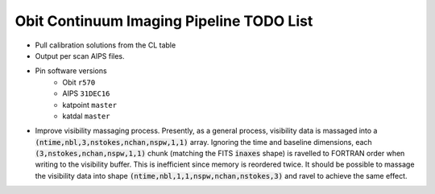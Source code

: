 =========================================
Obit Continuum Imaging Pipeline TODO List
=========================================

- Pull calibration solutions from the CL table
- Output per scan AIPS files.
- Pin software versions
    - Obit ``r570``
    - AIPS ``31DEC16``
    - katpoint ``master``
    - katdal ``master``
- Improve visibility massaging process. Presently, as a general process,
  visibility data is massaged into a
  :code:`(ntime,nbl,3,nstokes,nchan,nspw,1,1)` array.
  Ignoring the time and baseline dimensions, each :code:`(3,nstokes,nchan,nspw,1,1)` chunk
  (matching the FITS :code:`inaxes` shape)  is ravelled to FORTRAN order when writing to
  the visibility buffer.
  This is inefficient since memory is reordered twice.
  It should be possible to massage the visibility data into
  shape :code:`(ntime,nbl,1,1,nspw,nchan,nstokes,3)` and ravel to achieve the same effect.

